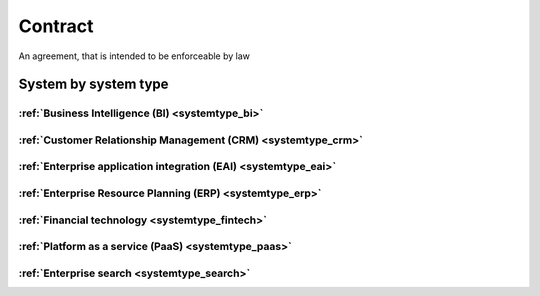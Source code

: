 .. _datatype_contract:

.. rst-class:: center-title

========
Contract
========
An agreement, that is intended to be enforceable by law

System by system type
^^^^^^^^^^^^^^^^^^^^^

:ref:`Business Intelligence (BI) <systemtype_bi>`
==========================

.. panels::
    :body: text-left
    :container: container-lg pb-3
    :column: col-lg-4 col-md-4 col-sm-6 col-xs-12 p-2 custom-card

    **Apache Druid**

    Durid is a database for modern analycics applications that powers real-time analytic workloads for event-driven data. 
    .. link-button:: system/druid
        :type: ref
        :text: Read more
        :classes: read-more
    ---
    **Microsoft Excel**

    Excel is a spreadsheet program from Microsoft and a component of its Office product group for business applications. Microsoft Excel enables users to format, organize and calculate data in a spreadsheet.
    .. link-button:: system/excel
        :type: ref
        :text: Read more
        :classes: read-more
    ---
    **Microsoft Power BI**

    Data visulazation software developed by Microsoft with a main focus on business insights, visualizing data to reduce costs and gain valuable insight.
    .. link-button:: system/power-bi
        :type: ref
        :text: Read more
        :classes: read-more
    ---
    **Qlik**

    SaaS platform with cloud-agnostic and hybrid deployment
    .. link-button:: system/qlik
        :type: ref
        :text: Read more
        :classes: read-more
    ---
:ref:`Customer Relationship Management (CRM) <systemtype_crm>`
======================================

.. panels::
    :body: text-left
    :container: container-lg pb-3
    :column: col-lg-4 col-md-4 col-sm-6 col-xs-12 p-2 custom-card

    **Freshdesk**

    Developer and marketer of software products used for inbound marketing and sales.
    .. link-button:: system/freshdesk
        :type: ref
        :text: Read more
        :classes: read-more
    ---
    **HubSpot**

    CRM and marketing platform, 
    .. link-button:: system/hubspot
        :type: ref
        :text: Read more
        :classes: read-more
    ---
    **Salesforce**

    Salesforce is the world´s #1 CRM platform, providing services such as marketing, sales, commerce, service and IT teams work by using the latest technology. 
    .. link-button:: system/salesforce
        :type: ref
        :text: Read more
        :classes: read-more
    ---
    **SuperOffice**

    CRM system, combining all customer-facing processes – sales, marketing and customer service – into one technology stack.
    .. link-button:: system/superoffice
        :type: ref
        :text: Read more
        :classes: read-more
    ---
    **Survey Monkey**

    Cloud-based SaaS company providing an online survey tool providing brand-and marketing insight, as well as prouct and costumer experience. 
    .. link-button:: system/surveymonkey
        :type: ref
        :text: Read more
        :classes: read-more
    ---
    **Synergi-life**

    Synergi Life is a comprehensive business solution for QHSE (quality, health, safety and environment) and risk management. It is a cloud-based solution consisting of individual modules for incident management, activity management, risk management, audit management, environment management and improvement management.
    .. link-button:: system/synergi-life
        :type: ref
        :text: Read more
        :classes: read-more
    ---
    **Twitter**

    Microblogging and social networking service on which users post and interact with messages known as "tweets".
    .. link-button:: system/twitter
        :type: ref
        :text: Read more
        :classes: read-more
    ---
    **Winorg**

    Winorg is Norway's leading provider of CRM systems, providing future-oriented CRM solutions for Nordic organizations. Winorg offers good payment solutions, effective communication with members and donors, and creating engagement throughout the organization.
    .. link-button:: system/winorg
        :type: ref
        :text: Read more
        :classes: read-more
    ---
    **Zendesk**

    Zendesk is a customer service software that provides software-as-a-service products related to customer support, sales, and other customer communications,such as  complete customer service solution that is easy to use. 
    .. link-button:: system/zendesk
        :type: ref
        :text: Read more
        :classes: read-more
    ---
:ref:`Enterprise application integration (EAI) <systemtype_eai>`
========================================

.. panels::
    :body: text-left
    :container: container-lg pb-3
    :column: col-lg-4 col-md-4 col-sm-6 col-xs-12 p-2 custom-card

    **Azure-service-bus**

    Azure Service Bus is a reliable cloud messaging as a service (MaaS) and simple hybrid integration
    .. link-button:: system/azure-service-bus
        :type: ref
        :text: Read more
        :classes: read-more
    ---
    **Microsoft Dataverse**

    Data Verse is  is a cloud based storage and data management engine under Microsoft, that lets you securely store and manage data that's used by business applications. 
    .. link-button:: system/dataverse
        :type: ref
        :text: Read more
        :classes: read-more
    ---
    **Apache Kafka**

    
    .. link-button:: system/kafka
        :type: ref
        :text: Read more
        :classes: read-more
    ---
:ref:`Enterprise Resource Planning (ERP) <systemtype_erp>`
==================================

.. panels::
    :body: text-left
    :container: container-lg pb-3
    :column: col-lg-4 col-md-4 col-sm-6 col-xs-12 p-2 custom-card

    **Microsoft Dynamics 365**

    Microsoft Dynamics 365 is a product line of enterprise resource planning (ERP) and customer relationship management (CRM) intelligent business applications. 
    .. link-button:: system/d365
        :type: ref
        :text: Read more
        :classes: read-more
    ---
    **IFS**

    A multinational enterprise software for companies who manufacture and distribute goods, offers IFS cloud which promises class-leading FSM, ERP and EAM in one product.
    .. link-button:: system/ifs
        :type: ref
        :text: Read more
        :classes: read-more
    ---
    **Infor M3**

    Infor® M3 is a cloud-based, manufacturing and distribution ERP system that leverages the latest technologies to provide an exceptional user experience and powerful analytics in a multicompany, multicountry, and multisite platform.
    .. link-button:: system/m3
        :type: ref
        :text: Read more
        :classes: read-more
    ---
    **Maximo**

    Maximo, now branded as IBM Maximo Asset Management is a EAM software used to assist an organisation in managing its assets such as buildings, vehicles, fire extinguishers, equipment recording details such as details, maintenance schedules and participating in workflows to manage the assets.
    .. link-button:: system/maximo
        :type: ref
        :text: Read more
        :classes: read-more
    ---
    **Omega 365**

    Asset management solution that drives critical processes in organizations and projects. One single solution that covers all disciplines throughout the project life cycle.
    .. link-button:: system/omega365
        :type: ref
        :text: Read more
        :classes: read-more
    ---
    **SAP**

    Software for the management of business processes, developing solutions that facilitate effective data processing and information flow across organisations.
    .. link-button:: system/sap
        :type: ref
        :text: Read more
        :classes: read-more
    ---
    **Tripletex**

    Tripletex is an online financial system that is uesd for invoicing, accounting, payroll, travel expenses, project management and timekeeping as well as customized solutions for the electrical and plumbing industry and has its own solution for accountants. 
    .. link-button:: system/tripletex
        :type: ref
        :text: Read more
        :classes: read-more
    ---
    **Unit4**

    Unit4 develops and sells program modules within accounting, financial management, project control, logistics and payroll and personnel administration for Norwegian companies.
    .. link-button:: system/unit4
        :type: ref
        :text: Read more
        :classes: read-more
    ---
    **VISMA**

    Visma is a accounting software that provides software and services that simplify and digitize business processes in the private and public sector.
    .. link-button:: system/visma
        :type: ref
        :text: Read more
        :classes: read-more
    ---
    **Wave Financial**

    Wave provides financial software and services for small businesses, with services include direct bank data imports, invoicing and expense tracking, customizable chart of accounts, and journal transactions.
    .. link-button:: system/wave
        :type: ref
        :text: Read more
        :classes: read-more
    ---
    **Zoho**

    Zoho is a unique and powerful suite of software to run your entire business, brought to you by a company with the long term vision to transform the way you work.
    .. link-button:: system/zoho
        :type: ref
        :text: Read more
        :classes: read-more
    ---
:ref:`Financial technology <systemtype_fintech>`
====================

.. panels::
    :body: text-left
    :container: container-lg pb-3
    :column: col-lg-4 col-md-4 col-sm-6 col-xs-12 p-2 custom-card

    **Smallworld**

    Small World Financial Services is a  provider of payment services making it easy to send and receive money internationally. 
    .. link-button:: system/smallworld
        :type: ref
        :text: Read more
        :classes: read-more
    ---
    **Stripe**

    Financial services and SaaS company that provides a payment processing software and application programming interface for e-commerce websites and mobile applications.
    .. link-button:: system/stripe
        :type: ref
        :text: Read more
        :classes: read-more
    ---
:ref:`Platform as a service (PaaS) <systemtype_paas>`
============================

.. panels::
    :body: text-left
    :container: container-lg pb-3
    :column: col-lg-4 col-md-4 col-sm-6 col-xs-12 p-2 custom-card

    **Microsoft Azure**

    Azure is a  cloud computing service operated by Microsoft for application management via Microsoft-managed data centers. Azure provides SaaS, LaaS and IaaS, upports many different programming languages, tools, and frameworks, including both Microsoft-specific and third-party software and systems. Azure is a highly secure, single storage platform for ingestion, processing, and visualization that supports the most common analytics frameworks. 
    .. link-button:: system/azure
        :type: ref
        :text: Read more
        :classes: read-more
    ---
    **Google Cloud Platform**

    Google Cloud Platform provides infrastructure as a service, platform as a service, and serverless computing environments
    .. link-button:: system/gcp
        :type: ref
        :text: Read more
        :classes: read-more
    ---
:ref:`Enterprise search <systemtype_search>`
=================

.. panels::
    :body: text-left
    :container: container-lg pb-3
    :column: col-lg-4 col-md-4 col-sm-6 col-xs-12 p-2 custom-card

    **Elasticsearch**

    Elasticsearch is a search engine based on the Lucene library. It provides a distributed, multitenant-capable full-text search engine with an HTTP web interface and schema-free JSON documents. 
    .. link-button:: system/elasticsearch
        :type: ref
        :text: Read more
        :classes: read-more
    ---
    **Apache Solr**

    Solr is the popular, blazing-fast, open source enterprise search platform built on Apache Lucene
    .. link-button:: system/solr
        :type: ref
        :text: Read more
        :classes: read-more
    ---